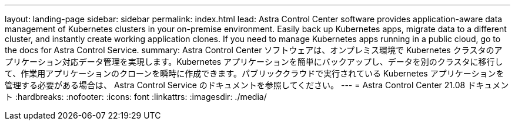 ---
layout: landing-page 
sidebar: sidebar 
permalink: index.html 
lead: Astra Control Center software provides application-aware data management of Kubernetes clusters in your on-premise environment. Easily back up Kubernetes apps, migrate data to a different cluster, and instantly create working application clones. If you need to manage Kubernetes apps running in a public cloud, go to the docs for Astra Control Service. 
summary: Astra Control Center ソフトウェアは、オンプレミス環境で Kubernetes クラスタのアプリケーション対応データ管理を実現します。Kubernetes アプリケーションを簡単にバックアップし、データを別のクラスタに移行して、作業用アプリケーションのクローンを瞬時に作成できます。パブリッククラウドで実行されている Kubernetes アプリケーションを管理する必要がある場合は、 Astra Control Service のドキュメントを参照してください。 
---
= Astra Control Center 21.08 ドキュメント
:hardbreaks:
:nofooter: 
:icons: font
:linkattrs: 
:imagesdir: ./media/



